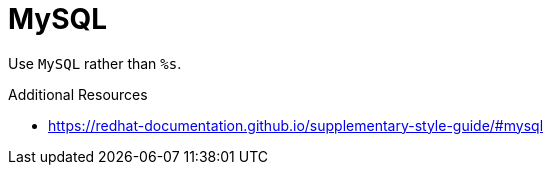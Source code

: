 :navtitle: MySQL
:keywords: reference, rule, MySQL

= MySQL

Use `MySQL` rather than `%s`.

.Additional Resources

* link:https://redhat-documentation.github.io/supplementary-style-guide/#mysql[]

